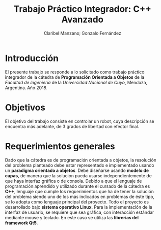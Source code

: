 #+TITLE: Trabajo Práctico Integrador: C++ Avanzado
#+AUTHOR: Claribel Manzano; Gonzalo Fernández

* Introducción
El presente trabajo se responde a lo solicitado como trabajo práctico
integrador de la cátedra de *Programación Orientada a Objetos* de la
/Facultad de Ingeniería/ de la /Universidad Nacional de Cuyo/,
Mendoza, Argentina. Año 2018.
* Objetivos
El objetivo del trabajo consiste en controlar un robot, cuya
descripción se encuentra más adelante,  de 3 grados de libertad con
efector final.
* Requerimientos generales
Dado que la cátedra es de programación orientada a objetos, la
resolución del problema planteado debe estar representado e
implementado usando un *paradigma orientado a objetos*.
Debe diseñarse usando *modelo de capas*, de manera que la solución
pueda usarse independientemente de que haya interfaz gráfica o de
consola.
Debido a que el lenguaje de programación aprendido y utilizado durante
el cursado de la cátedra es *C++*, lenguaje que cumple los
requerimientos que ha de tener la solución del problema siendo uno de
los más indicados en problemas de éste tipo, se lo adopta como
lenguaje principal del proyecto.
Todo el proyecto es desarrollado bajo *sistema operativo Linux*.
Para la implementación de la interfaz de usuario, se requiere que sea
gráfica, con interacción estándar mediante mouse y teclado. En este
caso se utiliza las *librerías del framework Qt5*.
